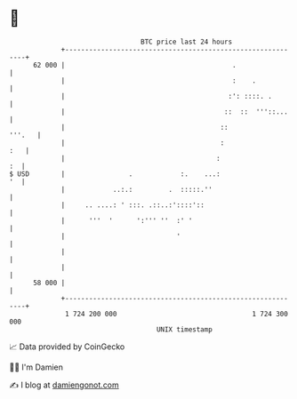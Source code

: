 * 👋

#+begin_example
                                    BTC price last 24 hours                    
                +------------------------------------------------------------+ 
         62 000 |                                          .                 | 
                |                                          :    .            | 
                |                                         :': ::::. .        | 
                |                                        ::  ::  '''::...    | 
                |                                       ::            '''.   | 
                |                                       :                :   | 
                |                                      :                  :  | 
   $ USD        |                .            :.    ...:                  '  | 
                |            ..:.:         .  :::::.''                       | 
                |     .. ....: ' :::. .::..:'::::'::                         | 
                |      '''  '      ':''' ''  :' '                            | 
                |                            '                               | 
                |                                                            | 
                |                                                            | 
         58 000 |                                                            | 
                +------------------------------------------------------------+ 
                 1 724 200 000                                  1 724 300 000  
                                        UNIX timestamp                         
#+end_example
📈 Data provided by CoinGecko

🧑‍💻 I'm Damien

✍️ I blog at [[https://www.damiengonot.com][damiengonot.com]]
